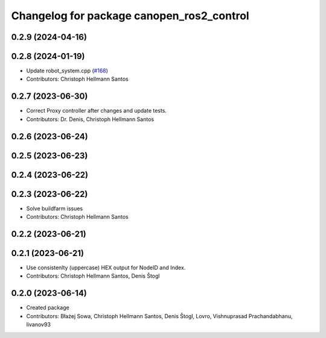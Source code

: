 ^^^^^^^^^^^^^^^^^^^^^^^^^^^^^^^^^^^^^^^^^^
Changelog for package canopen_ros2_control
^^^^^^^^^^^^^^^^^^^^^^^^^^^^^^^^^^^^^^^^^^

0.2.9 (2024-04-16)
------------------

0.2.8 (2024-01-19)
------------------
* Update robot_system.cpp (`#168 <https://github.com/ros-industrial/ros2_canopen/issues/168>`_)
* Contributors: Christoph Hellmann Santos

0.2.7 (2023-06-30)
------------------
* Correct Proxy controller after changes and update tests.
* Contributors: Dr. Denis, Christoph Hellmann Santos

0.2.6 (2023-06-24)
------------------

0.2.5 (2023-06-23)
------------------

0.2.4 (2023-06-22)
------------------

0.2.3 (2023-06-22)
------------------
* Solve buildfarm issues
* Contributors: Christoph Hellmann Santos

0.2.2 (2023-06-21)
------------------

0.2.1 (2023-06-21)
------------------
* Use consistenlty (uppercase) HEX output for NodeID and Index.
* Contributors: Christoph Hellmann Santos, Denis Štogl

0.2.0 (2023-06-14)
------------------
* Created package
* Contributors: Błażej Sowa, Christoph Hellmann Santos, Denis Štogl, Lovro, Vishnuprasad Prachandabhanu, livanov93
